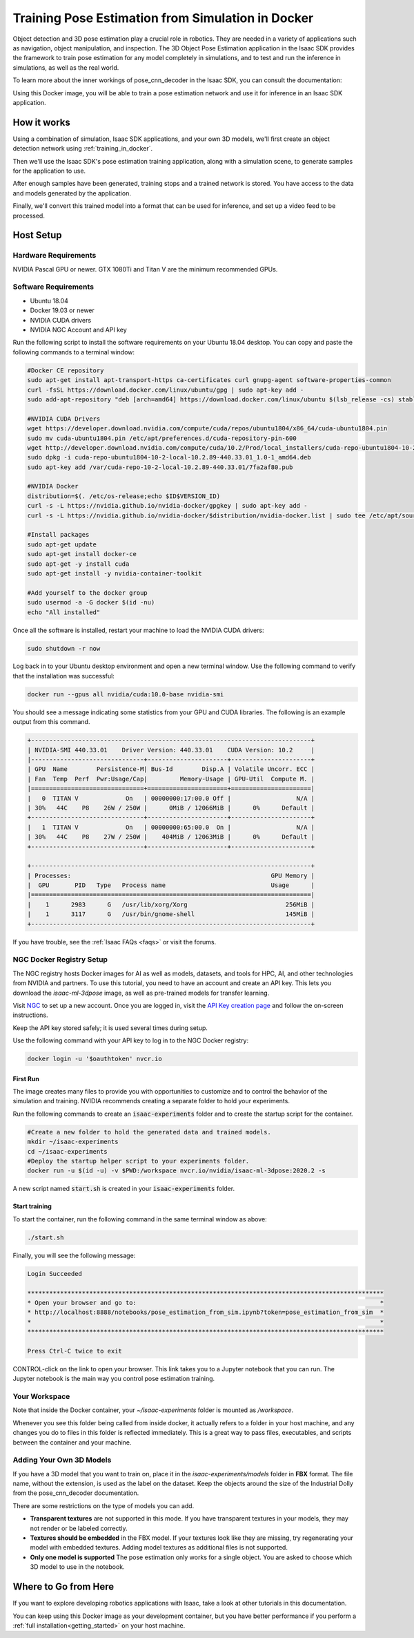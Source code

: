 ..
   Copyright (c) 2020, NVIDIA CORPORATION. All rights reserved.
   NVIDIA CORPORATION and its licensors retain all intellectual property
   and proprietary rights in and to this software, related documentation
   and any modifications thereto. Any use, reproduction, disclosure or
   distribution of this software and related documentation without an express
   license agreement from NVIDIA CORPORATION is strictly prohibited.

.. _training_in_docker:

Training Pose Estimation from Simulation in Docker
===================================================

Object detection and 3D pose estimation play a crucial role in robotics.
They are needed in a variety of applications such as navigation, object
manipulation, and inspection. The 3D Object Pose Estimation application
in the Isaac SDK provides the framework to train pose estimation for any
model completely in simulations, and to test and run the inference in
simulations, as well as the real world.

To learn more about the inner workings of pose_cnn_decoder in the Isaac SDK,
you can consult the documentation:

Using this Docker image, you will be able to train a pose estimation network
and use it for inference in an Isaac SDK application.

How it works
------------

Using a combination of simulation, Isaac SDK applications, and your own 3D models,
we'll first create an object detection network using :ref:`training_in_docker`.

Then we'll use the Isaac SDK's pose estimation training application, along with
a simulation scene, to generate samples for the application to use.

After enough samples have been generated, training stops and a trained network is
stored. You have access to the data and models generated by the application.

Finally, we'll convert this trained model into a format that can be used for inference,
and set up a video feed to be processed.

Host Setup
----------

Hardware Requirements
^^^^^^^^^^^^^^^^^^^^^

NVIDIA Pascal GPU or newer. GTX 1080Ti and Titan V are the minimum recommended GPUs.

Software Requirements
^^^^^^^^^^^^^^^^^^^^^

* Ubuntu 18.04
* Docker 19.03 or newer
* NVIDIA CUDA drivers
* NVIDIA NGC Account and API key

Run the following script to install the software requirements on your Ubuntu 18.04 desktop.
You can copy and paste the following commands to a terminal window:

.. code-block:: bash

  #Docker CE repository
  sudo apt-get install apt-transport-https ca-certificates curl gnupg-agent software-properties-common
  curl -fsSL https://download.docker.com/linux/ubuntu/gpg | sudo apt-key add -
  sudo add-apt-repository "deb [arch=amd64] https://download.docker.com/linux/ubuntu $(lsb_release -cs) stable"

  #NVIDIA CUDA Drivers
  wget https://developer.download.nvidia.com/compute/cuda/repos/ubuntu1804/x86_64/cuda-ubuntu1804.pin
  sudo mv cuda-ubuntu1804.pin /etc/apt/preferences.d/cuda-repository-pin-600
  wget http://developer.download.nvidia.com/compute/cuda/10.2/Prod/local_installers/cuda-repo-ubuntu1804-10-2-local-10.2.89-440.33.01_1.0-1_amd64.deb
  sudo dpkg -i cuda-repo-ubuntu1804-10-2-local-10.2.89-440.33.01_1.0-1_amd64.deb
  sudo apt-key add /var/cuda-repo-10-2-local-10.2.89-440.33.01/7fa2af80.pub

  #NVIDIA Docker
  distribution=$(. /etc/os-release;echo $ID$VERSION_ID)
  curl -s -L https://nvidia.github.io/nvidia-docker/gpgkey | sudo apt-key add -
  curl -s -L https://nvidia.github.io/nvidia-docker/$distribution/nvidia-docker.list | sudo tee /etc/apt/sources.list.d/nvidia-docker.list

  #Install packages
  sudo apt-get update
  sudo apt-get install docker-ce
  sudo apt-get -y install cuda
  sudo apt-get install -y nvidia-container-toolkit

  #Add yourself to the docker group
  sudo usermod -a -G docker $(id -nu)
  echo "All installed"

Once all the software is installed, restart your machine to load the NVIDIA CUDA drivers:

.. code-block:: bash

  sudo shutdown -r now

Log back in to your Ubuntu desktop environment and open a new terminal window. Use the following
command to verify that the installation was successful:

.. code-block:: bash

  docker run --gpus all nvidia/cuda:10.0-base nvidia-smi

You should see a message indicating some statistics from your GPU and CUDA libraries.
The following is an example output from this command.

.. code-block:: bash

  +-----------------------------------------------------------------------------+
  | NVIDIA-SMI 440.33.01    Driver Version: 440.33.01    CUDA Version: 10.2     |
  |-------------------------------+----------------------+----------------------+
  | GPU  Name        Persistence-M| Bus-Id        Disp.A | Volatile Uncorr. ECC |
  | Fan  Temp  Perf  Pwr:Usage/Cap|         Memory-Usage | GPU-Util  Compute M. |
  |===============================+======================+======================|
  |   0  TITAN V             On   | 00000000:17:00.0 Off |                  N/A |
  | 30%   44C    P8    26W / 250W |      0MiB / 12066MiB |      0%      Default |
  +-------------------------------+----------------------+----------------------+
  |   1  TITAN V             On   | 00000000:65:00.0  On |                  N/A |
  | 30%   44C    P8    27W / 250W |    404MiB / 12063MiB |      0%      Default |
  +-------------------------------+----------------------+----------------------+

  +-----------------------------------------------------------------------------+
  | Processes:                                                       GPU Memory |
  |  GPU       PID   Type   Process name                             Usage      |
  |=============================================================================|
  |    1      2983      G   /usr/lib/xorg/Xorg                           256MiB |
  |    1      3117      G   /usr/bin/gnome-shell                         145MiB |
  +-----------------------------------------------------------------------------+

If you have trouble, see the :ref:`Isaac FAQs <faqs>` or visit the forums.

NGC Docker Registry Setup
^^^^^^^^^^^^^^^^^^^^^^^^^

The NGC registry hosts Docker images for AI as well as models, datasets, and tools for HPC, AI, and
other technologies from NVIDIA and partners. To use this tutorial, you need to
have an account and create an API key. This lets you download the `isaac-ml-3dpose` image,
as well as pre-trained models for transfer learning.

Visit NGC_ to set up a new account. Once you are logged in, visit the `API Key creation page`_ and
follow the on-screen instructions.

.. _NGC: https://ngc.nvidia.com
.. _API Key creation page: https://ngc.nvidia.com/setup/api-key

Keep the API key stored safely; it is used several times during setup.

Use the following command with your API key to log in to the NGC Docker registry:

.. code-block:: bash

  docker login -u '$oauthtoken' nvcr.io

First Run
_________

The image creates many files to provide you with opportunities to customize and to
control the behavior of the simulation and training. NVIDIA recommends creating a
separate folder to hold your experiments.

Run the following commands to create an :code:`isaac-experiments` folder and to create the startup
script for the container.

.. code-block:: bash

  #Create a new folder to hold the generated data and trained models.
  mkdir ~/isaac-experiments
  cd ~/isaac-experiments
  #Deploy the startup helper script to your experiments folder.
  docker run -u $(id -u) -v $PWD:/workspace nvcr.io/nvidia/isaac-ml-3dpose:2020.2 -s

A new script named :code:`start.sh` is created in your :code:`isaac-experiments` folder.

Start training
______________

To start the container, run the following command in the same terminal window as above:

.. code-block:: bash

  ./start.sh

.. image:: images/pose_estimation_folder.png
  :alt: The contents of the isaac-experiments folder after running the notebook. 
  :align: center

Finally, you will see the following message:

.. code-block:: bash

  Login Succeeded

  **************************************************************************************************
  * Open your browser and go to:                                                                   *
  * http://localhost:8888/notebooks/pose_estimation_from_sim.ipynb?token=pose_estimation_from_sim  *
  *                                                                                                *
  **************************************************************************************************

  Press Ctrl-C twice to exit

CONTROL-click on the link to open your browser. This link takes you to a Jupyter notebook that
you can run. The Jupyter notebook is the main way you control pose estimation training.

Your Workspace
^^^^^^^^^^^^^^

Note that inside the Docker container, your `~/isaac-experiments` folder is mounted as
`/workspace`.

Whenever you see this folder being called from inside docker, it actually refers
to a folder in your host machine, and any changes you do to files in this folder is reflected
immediately. This is a great way to pass files, executables, and scripts between the container and
your machine.

Adding Your Own 3D Models
^^^^^^^^^^^^^^^^^^^^^^^^^

If you have a 3D model that you want to train on, place it in the
`isaac-experiments/models` folder in **FBX** format. The file name, without the extension, is
used as the label on the dataset. Keep the objects around the size of the Industrial Dolly from
the pose_cnn_decoder documentation.

There are some restrictions on the type of models you can add.

* **Transparent textures** are not supported in this mode. If you have transparent textures in
  your models, they may not render or be labeled correctly.
* **Textures should be embedded** in the FBX model. If your textures look like they are missing,
  try regenerating your model with embedded textures. Adding model textures as additional
  files is not supported.
* **Only one model is supported** The pose estimation only works for a single object. You are
  asked to choose which 3D model to use in the notebook.

Where to Go from Here
---------------------

If you want to explore developing robotics applications with Isaac, take a
look at other tutorials in this documentation.

You can keep using this Docker image as your development container, but you have better
performance if you perform a  :ref:`full installation<getting_started>` on your host machine.